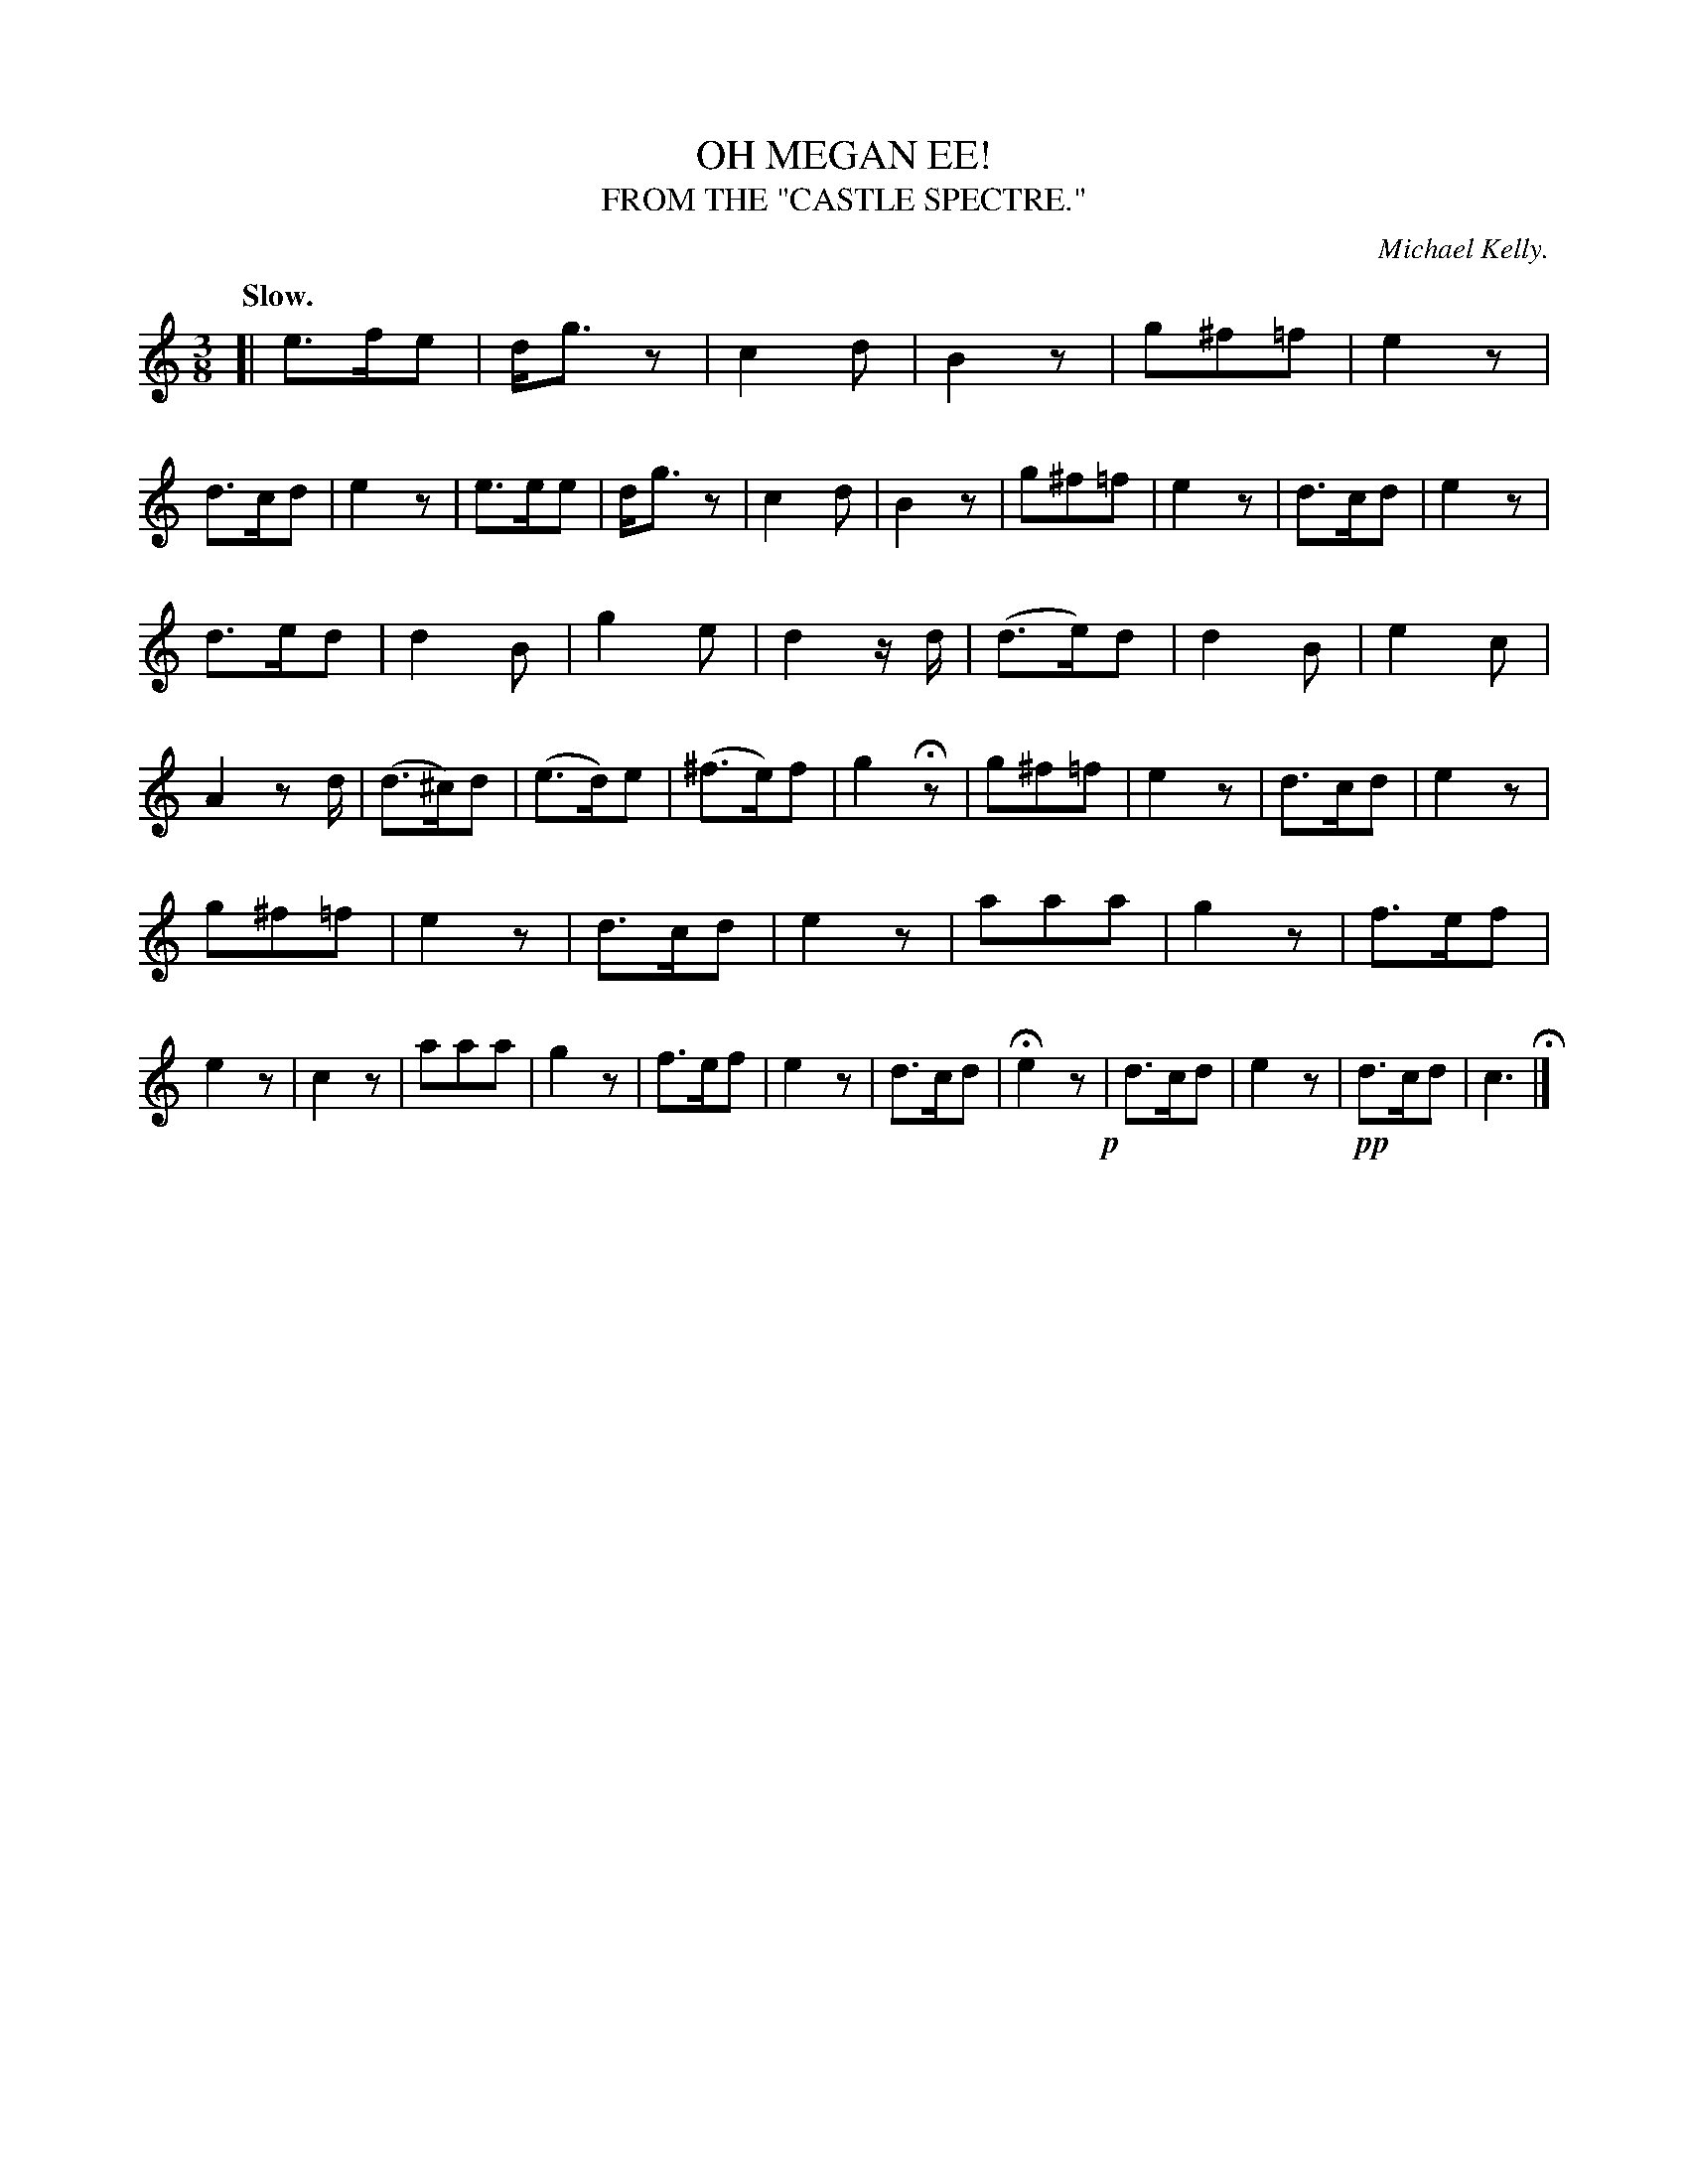 X: 20781
T: OH MEGAN EE!
T: FROM THE "CASTLE SPECTRE."
C: Michael Kelly.
Q: "Slow."
%R: air, waltz
B: W. Hamilton "Universal Tune-Book" Vol. 2 Glasgow 1846 p.78 #1
S: http://s3-eu-west-1.amazonaws.com/itma.dl.printmaterial/book_pdfs/hamiltonvol2web.pdf
Z: 2016 John Chambers <jc:trillian.mit.edu>
M: 3/8
L: 1/8
K: C
% - - - - - - - - - - - - - - - - - - - - - - - - -
[|\
e>fe | d<gz | c2d | B2z | g^f=f | e2z | d>cd | e2z |\
e>ee | d<gz | c2d | B2z | g^f=f | e2z | d>cd | e2z |
d>ed | d2B | g2e | d2z/d/ | (d>e)d | d2B | e2c | A2zd/ |\
(d>^c)d | (e>d)e | (^f>e)f | g2Hz | g^f=f | e2z | d>cd | e2z |
g^f=f | e2z | d>cd | e2z | aaa | g2z | f>ef | e2z |\
c2z | aaa | g2z | f>ef | e2z | d>cd | He2z !p!| d>cd |\
e2z | !pp!d>cd | c3 H|]
% - - - - - - - - - - - - - - - - - - - - - - - - -
